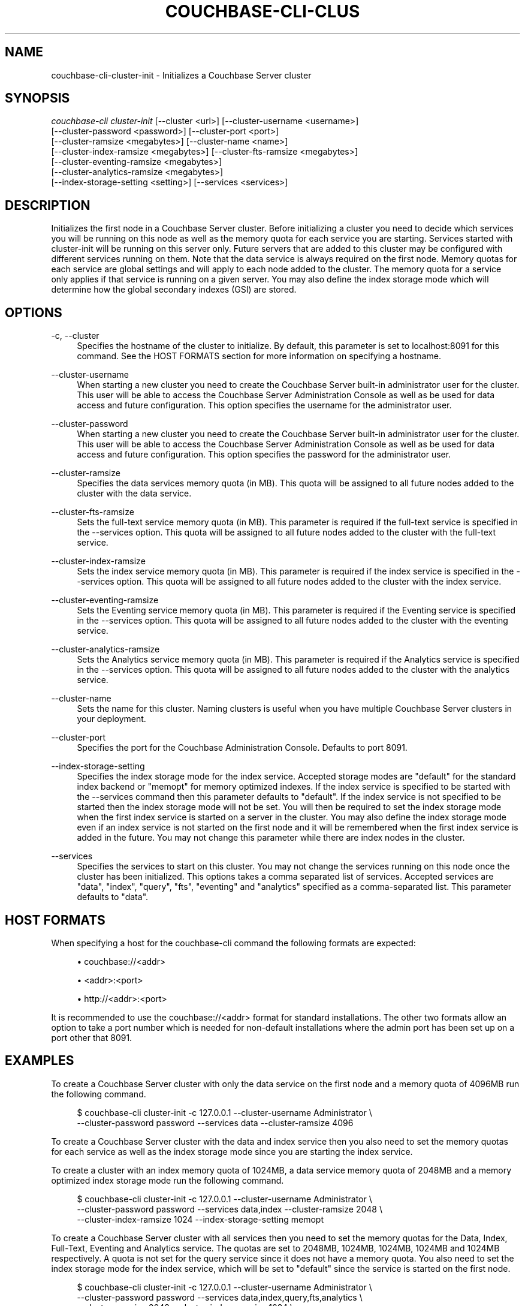 '\" t
.\"     Title: couchbase-cli-cluster-init
.\"    Author: Couchbase
.\" Generator: DocBook XSL Stylesheets v1.79.1 <http://docbook.sf.net/>
.\"      Date: 08/23/2018
.\"    Manual: Couchbase CLI Manual
.\"    Source: Couchbase CLI 1.0.0
.\"  Language: English
.\"
.TH "COUCHBASE\-CLI\-CLUS" "1" "08/23/2018" "Couchbase CLI 1\&.0\&.0" "Couchbase CLI Manual"
.\" -----------------------------------------------------------------
.\" * Define some portability stuff
.\" -----------------------------------------------------------------
.\" ~~~~~~~~~~~~~~~~~~~~~~~~~~~~~~~~~~~~~~~~~~~~~~~~~~~~~~~~~~~~~~~~~
.\" http://bugs.debian.org/507673
.\" http://lists.gnu.org/archive/html/groff/2009-02/msg00013.html
.\" ~~~~~~~~~~~~~~~~~~~~~~~~~~~~~~~~~~~~~~~~~~~~~~~~~~~~~~~~~~~~~~~~~
.ie \n(.g .ds Aq \(aq
.el       .ds Aq '
.\" -----------------------------------------------------------------
.\" * set default formatting
.\" -----------------------------------------------------------------
.\" disable hyphenation
.nh
.\" disable justification (adjust text to left margin only)
.ad l
.\" -----------------------------------------------------------------
.\" * MAIN CONTENT STARTS HERE *
.\" -----------------------------------------------------------------
.SH "NAME"
couchbase-cli-cluster-init \- Initializes a Couchbase Server cluster
.SH "SYNOPSIS"
.sp
.nf
\fIcouchbase\-cli cluster\-init\fR [\-\-cluster <url>] [\-\-cluster\-username <username>]
          [\-\-cluster\-password <password>] [\-\-cluster\-port <port>]
          [\-\-cluster\-ramsize <megabytes>] [\-\-cluster\-name <name>]
          [\-\-cluster\-index\-ramsize <megabytes>] [\-\-cluster\-fts\-ramsize <megabytes>]
          [\-\-cluster\-eventing\-ramsize <megabytes>]
          [\-\-cluster\-analytics\-ramsize <megabytes>]
          [\-\-index\-storage\-setting <setting>] [\-\-services <services>]
.fi
.SH "DESCRIPTION"
.sp
Initializes the first node in a Couchbase Server cluster\&. Before initializing a cluster you need to decide which services you will be running on this node as well as the memory quota for each service you are starting\&. Services started with cluster\-init will be running on this server only\&. Future servers that are added to this cluster may be configured with different services running on them\&. Note that the data service is always required on the first node\&. Memory quotas for each service are global settings and will apply to each node added to the cluster\&. The memory quota for a service only applies if that service is running on a given server\&. You may also define the index storage mode which will determine how the global secondary indexes (GSI) are stored\&.
.SH "OPTIONS"
.PP
\-c, \-\-cluster
.RS 4
Specifies the hostname of the cluster to initialize\&. By default, this parameter is set to localhost:8091 for this command\&. See the HOST FORMATS section for more information on specifying a hostname\&.
.RE
.PP
\-\-cluster\-username
.RS 4
When starting a new cluster you need to create the Couchbase Server built\-in administrator user for the cluster\&. This user will be able to access the Couchbase Server Administration Console as well as be used for data access and future configuration\&. This option specifies the username for the administrator user\&.
.RE
.PP
\-\-cluster\-password
.RS 4
When starting a new cluster you need to create the Couchbase Server built\-in administrator user for the cluster\&. This user will be able to access the Couchbase Server Administration Console as well as be used for data access and future configuration\&. This option specifies the password for the administrator user\&.
.RE
.PP
\-\-cluster\-ramsize
.RS 4
Specifies the data services memory quota (in MB)\&. This quota will be assigned to all future nodes added to the cluster with the data service\&.
.RE
.PP
\-\-cluster\-fts\-ramsize
.RS 4
Sets the full\-text service memory quota (in MB)\&. This parameter is required if the full\-text service is specified in the \-\-services option\&. This quota will be assigned to all future nodes added to the cluster with the full\-text service\&.
.RE
.PP
\-\-cluster\-index\-ramsize
.RS 4
Sets the index service memory quota (in MB)\&. This parameter is required if the index service is specified in the \-\-services option\&. This quota will be assigned to all future nodes added to the cluster with the index service\&.
.RE
.PP
\-\-cluster\-eventing\-ramsize
.RS 4
Sets the Eventing service memory quota (in MB)\&. This parameter is required if the Eventing service is specified in the \-\-services option\&. This quota will be assigned to all future nodes added to the cluster with the eventing service\&.
.RE
.PP
\-\-cluster\-analytics\-ramsize
.RS 4
Sets the Analytics service memory quota (in MB)\&. This parameter is required if the Analytics service is specified in the \-\-services option\&. This quota will be assigned to all future nodes added to the cluster with the analytics service\&.
.RE
.PP
\-\-cluster\-name
.RS 4
Sets the name for this cluster\&. Naming clusters is useful when you have multiple Couchbase Server clusters in your deployment\&.
.RE
.PP
\-\-cluster\-port
.RS 4
Specifies the port for the Couchbase Administration Console\&. Defaults to port 8091\&.
.RE
.PP
\-\-index\-storage\-setting
.RS 4
Specifies the index storage mode for the index service\&. Accepted storage modes are "default" for the standard index backend or "memopt" for memory optimized indexes\&. If the index service is specified to be started with the \-\-services command then this parameter defaults to "default"\&. If the index service is not specified to be started then the index storage mode will not be set\&. You will then be required to set the index storage mode when the first index service is started on a server in the cluster\&. You may also define the index storage mode even if an index service is not started on the first node and it will be remembered when the first index service is added in the future\&. You may not change this parameter while there are index nodes in the cluster\&.
.RE
.PP
\-\-services
.RS 4
Specifies the services to start on this cluster\&. You may not change the services running on this node once the cluster has been initialized\&. This options takes a comma separated list of services\&. Accepted services are "data", "index", "query", "fts", "eventing" and "analytics" specified as a comma\-separated list\&. This parameter defaults to "data"\&.
.RE
.SH "HOST FORMATS"
.sp
When specifying a host for the couchbase\-cli command the following formats are expected:
.sp
.RS 4
.ie n \{\
\h'-04'\(bu\h'+03'\c
.\}
.el \{\
.sp -1
.IP \(bu 2.3
.\}
couchbase://<addr>
.RE
.sp
.RS 4
.ie n \{\
\h'-04'\(bu\h'+03'\c
.\}
.el \{\
.sp -1
.IP \(bu 2.3
.\}
<addr>:<port>
.RE
.sp
.RS 4
.ie n \{\
\h'-04'\(bu\h'+03'\c
.\}
.el \{\
.sp -1
.IP \(bu 2.3
.\}
http://<addr>:<port>
.RE
.sp
It is recommended to use the couchbase://<addr> format for standard installations\&. The other two formats allow an option to take a port number which is needed for non\-default installations where the admin port has been set up on a port other that 8091\&.
.SH "EXAMPLES"
.sp
To create a Couchbase Server cluster with only the data service on the first node and a memory quota of 4096MB run the following command\&.
.sp
.if n \{\
.RS 4
.\}
.nf
$ couchbase\-cli cluster\-init \-c 127\&.0\&.0\&.1 \-\-cluster\-username Administrator \e
 \-\-cluster\-password password \-\-services data \-\-cluster\-ramsize 4096
.fi
.if n \{\
.RE
.\}
.sp
To create a Couchbase Server cluster with the data and index service then you also need to set the memory quotas for each service as well as the index storage mode since you are starting the index service\&.
.sp
To create a cluster with an index memory quota of 1024MB, a data service memory quota of 2048MB and a memory optimized index storage mode run the following command\&.
.sp
.if n \{\
.RS 4
.\}
.nf
$ couchbase\-cli cluster\-init \-c 127\&.0\&.0\&.1 \-\-cluster\-username Administrator \e
 \-\-cluster\-password password \-\-services data,index \-\-cluster\-ramsize 2048 \e
 \-\-cluster\-index\-ramsize 1024 \-\-index\-storage\-setting memopt
.fi
.if n \{\
.RE
.\}
.sp
To create a Couchbase Server cluster with all services then you need to set the memory quotas for the Data, Index, Full\-Text, Eventing and Analytics service\&. The quotas are set to 2048MB, 1024MB, 1024MB, 1024MB and 1024MB respectively\&. A quota is not set for the query service since it does not have a memory quota\&. You also need to set the index storage mode for the index service, which will be set to "default" since the service is started on the first node\&.
.sp
.if n \{\
.RS 4
.\}
.nf
$ couchbase\-cli cluster\-init \-c 127\&.0\&.0\&.1 \-\-cluster\-username Administrator \e
 \-\-cluster\-password password \-\-services data,index,query,fts,analytics \e
 \-\-cluster\-ramsize 2048 \-\-cluster\-index\-ramsize 1024 \e
 \-\-cluster\-eventing\-ramsize 1024\e \-\-cluster\-fts\-ramsize 1024 \e
 \-\-cluster\-analytics\-ramsize 1024\e \-\-cluster\-fts\-ramsize 1024 \e
 \-\-index\-storage\-setting default
.fi
.if n \{\
.RE
.\}
.sp
If you want to set the port number you can do so with the \-\-cluster\-port option\&. In the example below, a cluster is setup on port 5000 and starts only the data service\&. The memory quota of the data service is set to 2048MB\&.
.sp
.if n \{\
.RS 4
.\}
.nf
$ couchbase\-cli cluster\-init \-c 127\&.0\&.0\&.1 \-\-cluster\-username Administrator \e
 \-\-cluster\-password password \-\-services data \-\-cluster\-ramsize 2048 \e
 \-\-cluster\-port 5000
.fi
.if n \{\
.RE
.\}
.SH "DISCUSSION"
.sp
The cluster\-init subcommand sets up the first node on a Couchbase cluster\&. To set per node settings such as the data storage directory, index storage directory, or hostname see the \fBcouchbase-cli-node-init\fR(1) command\&. To add nodes to a currently initialized cluster use the \fBcouchbase-cli-server-add\fR(1) command\&. Some cluster settings may be changed after a cluster is initialized\&. Use the \fBcouchbase-cli-setting-cluster\fR(1) command to edit these settings\&.
.SH "ENVIRONMENT AND CONFIGURATION VARIABLES"
.sp
CB_REST_USERNAME Specifies the username to use when executing the command\&. This environment variable allows you to specify a default argument for the \-u/\-\-username argument on the command line\&.
.sp
CB_REST_PASSWORD Specifies the password of the user executing the command\&. This environment variable allows you to specify a default argument for the \-p/\-\-password argument on the command line\&. It also allows the user to ensure that their password are not cached in their command line history\&.
.SH "SEE ALSO"
.sp
\fBcouchbase-cli-cluster-edit\fR(1)\&. \fBcouchbase-cli-node-init\fR(1)\&. \fBcouchbase-cli-server-add\fR(1)\&.
.SH "COUCHBASE\-CLI"
.sp
Part of the linkgit:couchbase\-cli[1] suite
.SH "AUTHORS"
.PP
\fBCouchbase\fR
